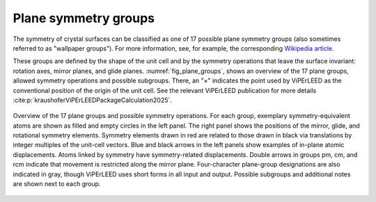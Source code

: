 .. _planegroups:

..
    The |pg caption| replacement is on purpose a single line,
    because replacements cannot span multiple lines in sphinx.

.. |pg caption|  replace:: Overview of the 17 plane groups and possible symmetry operations. For each group, exemplary symmetry-equivalent atoms are shown as filled and empty circles in the left panel. The right panel shows the positions of the mirror, glide, and rotational symmetry elements. Symmetry elements drawn in red are related to those drawn in black via translations by integer multiples of the unit-cell vectors. Blue and black arrows in the left panels show examples of in-plane atomic displacements. Atoms linked by symmetry have symmetry-related displacements. Double arrows in groups pm, cm, and rcm indicate that movement is restricted along the mirror plane. Four-character plane-group designations are also indicated in gray, though ViPErLEED uses short forms in all input and output. Possible subgroups and additional notes are shown next to each group.

=====================
Plane symmetry groups
=====================

The symmetry of crystal surfaces can be classified as one of 17 possible plane
symmetry groups (also sometimes referred to as "wallpaper groups"). For more
information, see, for example, the corresponding
`Wikipedia article <https://en.wikipedia.org/wiki/List_of_planar_symmetry_groups>`_.

These groups are defined by the shape of the unit cell and by the symmetry
operations that leave the surface invariant: rotation axes, mirror planes,
and glide planes. :numref:`fig_plane_groups`, shows an overview of the 17
plane groups, allowed symmetry operations and possible subgroups. There,
an "×" indicates the point used by ViPErLEED as the conventional position
of the origin of the unit cell. See the relevant ViPErLEED publication for
more details :cite:p:`kraushoferViPErLEEDPackageCalculation2025`.

..
    In principle, one would like to do it this way:

    .. only:: not latex

        .. _fig_plane_groups:
        .. figure:: /_static/paper_figures/PlaneGroups_embedded.svg
            :alt: Overview of planegroups and possible symmetry operations.
            :align: center

            |pg caption|

    .. only:: latex

        .. _fig_plane_groups:
        .. figure:: /_static/paper_figures/PlaneGroups_two_columns_embedded.svg
            :alt: Overview of planegroups and possible symmetry operations.
            :align: center
            :height: 780px           <<<<<<<<<<<  TODO: ADJUST!

            |pg caption|

    So that different figures are used for html and latex versions.
    In fact, the current figure does not look great on the PDF. The
    text is very small. This, however, is not yet supported in sphinx,
    see https://github.com/sphinx-doc/sphinx/issues/4242.
    For now, stick to using the same figure for both. Switch after
    the issue is fixed.


.. _fig_plane_groups:

.. figure:: /_static/paper_figures/PlaneGroups_embedded.svg
    :alt: Overview of planegroups and possible symmetry operations.
    :align: center
    :height: 780px

    |pg caption|
